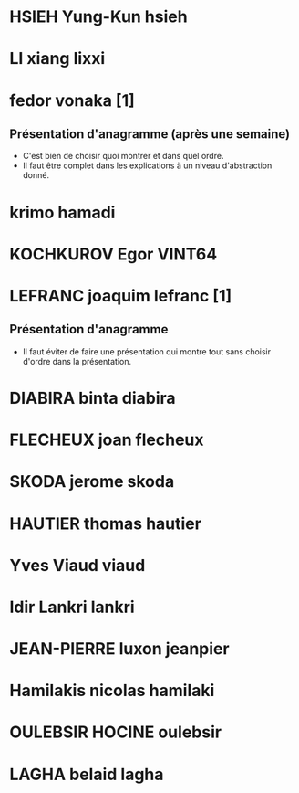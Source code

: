 * HSIEH Yung-Kun hsieh
* LI xiang lixxi
* fedor vonaka [1]
** Présentation d'anagramme (après une semaine)
   - C'est bien de choisir quoi montrer et dans quel ordre.
   - Il faut être complet dans les explications à un niveau
     d'abstraction donné.
* krimo hamadi
* KOCHKUROV Egor VINT64
* LEFRANC joaquim lefranc [1]
** Présentation d'anagramme
   - Il faut éviter de faire une présentation qui montre tout
     sans choisir d'ordre dans la présentation.
* DIABIRA binta diabira
* FLECHEUX joan flecheux
* SKODA jerome skoda
* HAUTIER thomas hautier
* Yves Viaud viaud
* Idir Lankri lankri
* JEAN-PIERRE luxon jeanpier
* Hamilakis nicolas hamilaki
* OULEBSIR HOCINE oulebsir
* LAGHA belaid lagha
